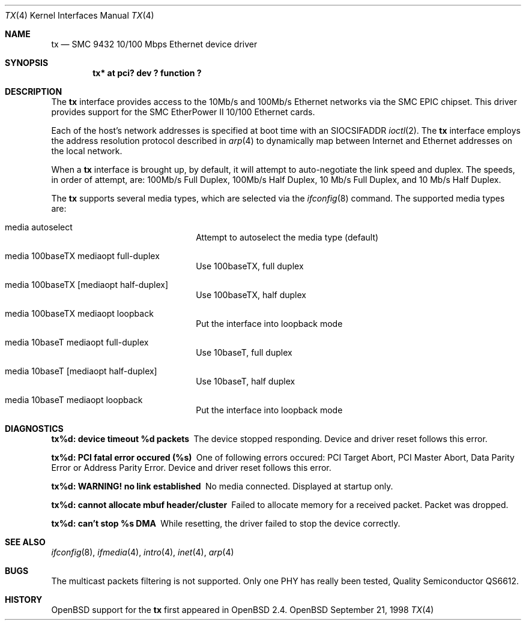 .\"     $OpenBSD: src/share/man/man4/Attic/tx.4,v 1.2 1999/04/02 16:21:37 aaron Exp $
.\"
.\" Copyright (c) 1998 Jason L. Wright (jason@thought.net)
.\" All rights reserved.
.\"
.\" Redistribution and use in source and binary forms, with or without
.\" modification, are permitted provided that the following conditions
.\" are met:
.\" 1. Redistributions of source code must retain the above copyright
.\"    notice, this list of conditions and the following disclaimer.
.\" 2. Redistributions in binary form must reproduce the above copyright
.\"    notice, this list of conditions and the following disclaimer in the
.\"    documentation and/or other materials provided with the distribution.
.\" 3. All advertising materials mentioning features or use of this software
.\"    must display the following acknowledgement:
.\"      This product includes software developed by Jason L. Wright
.\" 4. The name of the author may not be used to endorse or promote products
.\"    derived from this software without specific prior written permission.
.\"
.\" THIS SOFTWARE IS PROVIDED BY THE AUTHOR ``AS IS'' AND ANY EXPRESS OR
.\" IMPLIED WARRANTIES, INCLUDING, BUT NOT LIMITED TO, THE IMPLIED
.\" WARRANTIES OF MERCHANTABILITY AND FITNESS FOR A PARTICULAR PURPOSE ARE
.\" DISCLAIMED.  IN NO EVENT SHALL THE AUTHOR BE LIABLE FOR ANY DIRECT, 
.\" INDIRECT, INCIDENTAL, SPECIAL, EXEMPLARY, OR CONSEQUENTIAL DAMAGES
.\" (INCLUDING, BUT NOT LIMITED TO, PROCUREMENT OF SUBSTITUTE GOODS OR
.\" SERVICES; LOSS OF USE, DATA, OR PROFITS; OR BUSINESS INTERRUPTION)
.\" HOWEVER CAUSED AND ON ANY THEORY OF LIABILITY, WHETHER IN CONTRACT,
.\" STRICT LIABILITY, OR TORT (INCLUDING NEGLIGENCE OR OTHERWISE) ARISING IN
.\" ANY WAY OUT OF THE USE OF THIS SOFTWARE, EVEN IF ADVISED OF THE
.\" POSSIBILITY OF SUCH DAMAGE.
.\"
.Dd September 21, 1998
.Dt TX 4
.Os OpenBSD
.Sh NAME
.Nm tx
.Nd
SMC 9432 10/100 Mbps Ethernet device driver
.Sh SYNOPSIS
.Cd "tx* at pci? dev ? function ?"
.Sh DESCRIPTION
The 
.Nm
interface provides access to the 10Mb/s and 100Mb/s Ethernet networks via the
.Tn SMC
.Tn EPIC
chipset.
This driver provides support for the
.Tn SMC
.Tn EtherPower II 10/100
Ethernet cards.
.Pp
Each of the host's network addresses
is specified at boot time with an
.Dv SIOCSIFADDR
.Xr ioctl 2 .
The
.Nm
interface employs the address resolution protocol described in
.Xr arp 4
to dynamically map between Internet and Ethernet addresses on the local
network.
.Pp
When a
.Nm
interface is brought up, by default, it will attempt to auto-negotiate the
link speed and duplex.  The speeds, in order of attempt, are:
100Mb/s Full Duplex, 100Mb/s Half Duplex, 10 Mb/s Full Duplex, and
10 Mb/s Half Duplex.
.Pp
The
.Nm
supports several media types, which are selected via the
.Xr ifconfig 8
command.
The supported media types are:
.Bl -tag -width xxxxxxxxxxxxxx -offset indent
.It media autoselect
Attempt to autoselect the media type (default)
.It media 100baseTX mediaopt full-duplex
Use 100baseTX, full duplex
.It media 100baseTX Op mediaopt half-duplex
Use 100baseTX, half duplex
.It media 100baseTX mediaopt loopback
Put the interface into loopback mode
.It media 10baseT mediaopt full-duplex
Use 10baseT, full duplex
.It media 10baseT Op mediaopt half-duplex
Use 10baseT, half duplex
.It media 10baseT mediaopt loopback
Put the interface into loopback mode
.El
.Sh DIAGNOSTICS
.Bl -diag
.It "tx%d: device timeout %d packets"
The device stopped responding. Device and driver reset follows this error.
.It "tx%d: PCI fatal error occured (%s)"
One of following errors occured: PCI Target Abort, PCI Master Abort, Data
Parity Error or Address Parity Error. Device and driver reset follows
this error.
.It "tx%d: WARNING! no link established"
No media connected. Displayed at startup only.
.It "tx%d: cannot allocate mbuf header/cluster"
Failed to allocate memory for a received packet. Packet was dropped.
.It "tx%d: can't stop %s DMA"
While resetting, the driver failed to stop the device correctly. 
.El
.Sh SEE ALSO
.Xr ifconfig 8 ,
.Xr ifmedia 4 ,
.Xr intro 4 ,
.Xr inet 4 ,
.Xr arp 4
.Sh BUGS
The multicast packets filtering is not supported.
Only one PHY has really been tested,
.Tn Quality Semiconductor QS6612 .
.Sh HISTORY
.Ox
support for the
.Nm
first appeared in
.Ox 2.4 .

